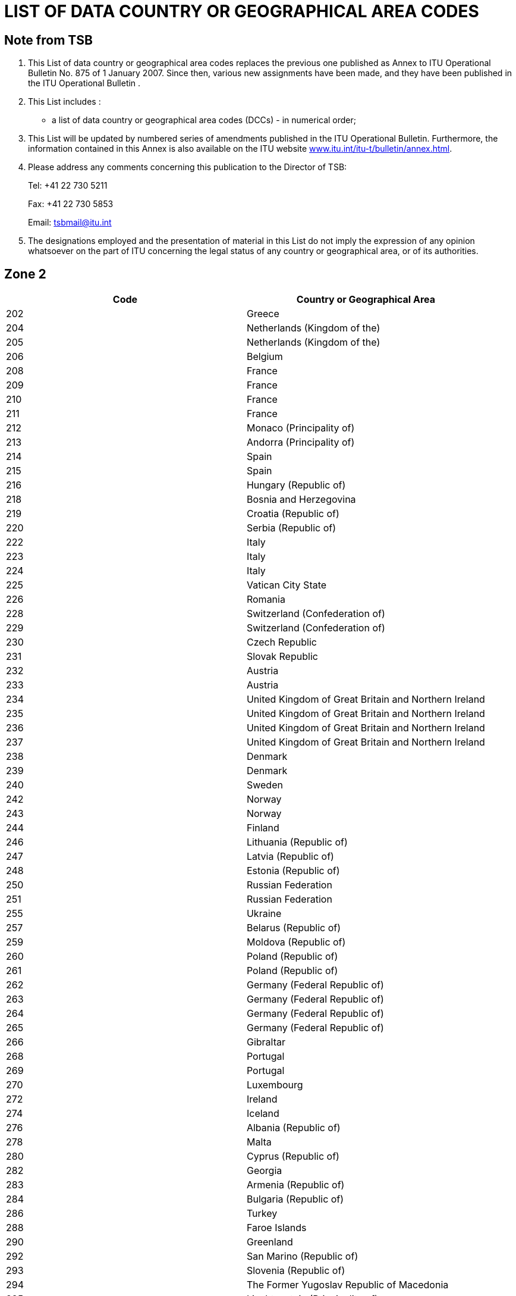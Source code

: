 = LIST OF DATA COUNTRY OR GEOGRAPHICAL AREA CODES
:bureau: T
:docnumber: 
:published-date: 2011-03-15
// :annex-title: Annex to ITU Operational Bulletin
// :annex-id: No. 976
:status: published
:doctype: service-publication
:keywords: 
:imagesdir: images
:docfile: T-SP-X.121A-2011-MSW-E.adoc
:mn-document-class: ituob
:mn-output-extensions: xml,html,doc,rxl
:local-cache-only:
:data-uri-image:


[preface]
== Note from TSB

[class=steps]
. This List of data country or geographical area codes replaces the previous one published as Annex to ITU Operational Bulletin No. 875 of 1 January 2007. Since then, various new assignments have been made, and they have been published in the ITU Operational Bulletin .

. This List includes :

* a list of data country or geographical area codes (DCCs) - in numerical order;

. This List will be updated by numbered series of amendments published in the ITU Operational Bulletin. Furthermore, the information contained in this Annex is also available on the ITU website http://www.itu.int/itu-t/bulletin/annex.html[www.itu.int/itu-t/bulletin/annex.html].

. Please address any comments concerning this publication to the Director of TSB:
+
--
Tel: +41 22 730 5211

Fax: +41 22 730 5853

Email: tsbmail@itu.int
--

. The designations employed and the presentation of material in this List do not imply the expression of any opinion whatsoever on the part of ITU concerning the legal status of any country or geographical area, or of its authorities.



== Zone 2

[%unnumbered]
|===
h| Code h|Country or Geographical Area

|202 |Greece
|204 |Netherlands (Kingdom of the)
|205 |Netherlands (Kingdom of the)
|206 |Belgium
|208 |France
|209 |France
|210 |France
|211 |France
|212 |Monaco (Principality of)
|213 |Andorra (Principality of)
|214 |Spain
|215 |Spain
|216 |Hungary (Republic of)
|218 |Bosnia and Herzegovina
|219 |Croatia (Republic of)
|220 |Serbia (Republic of)
|222 |Italy
|223 |Italy
|224 |Italy
|225 |Vatican City State
|226 |Romania
|228 |Switzerland (Confederation of)
|229 |Switzerland (Confederation of)
|230 |Czech Republic
|231 |Slovak Republic
|232 |Austria
|233 |Austria
|234 |United Kingdom of Great Britain and Northern Ireland
|235 |United Kingdom of Great Britain and Northern Ireland
|236 |United Kingdom of Great Britain and Northern Ireland
|237 |United Kingdom of Great Britain and Northern Ireland
|238 |Denmark
|239 |Denmark
|240 |Sweden
|242 |Norway
|243 |Norway
|244 |Finland
|246 |Lithuania (Republic of)
|247 |Latvia (Republic of)
|248 |Estonia (Republic of)
|250 |Russian Federation
|251 |Russian Federation
|255 |Ukraine
|257 |Belarus (Republic of)
|259 |Moldova (Republic of)
|260 |Poland (Republic of)
|261 |Poland (Republic of)
|262 |Germany (Federal Republic of)
|263 |Germany (Federal Republic of)
|264 |Germany (Federal Republic of)
|265 |Germany (Federal Republic of)
|266 |Gibraltar
|268 |Portugal
|269 |Portugal
|270 |Luxembourg
|272 |Ireland
|274 |Iceland
|276 |Albania (Republic of)
|278 |Malta
|280 |Cyprus (Republic of)
|282 |Georgia
|283 |Armenia (Republic of)
|284 |Bulgaria (Republic of)
|286 |Turkey
|288 |Faroe Islands
|290 |Greenland
|292 |San Marino (Republic of)
|293 |Slovenia (Republic of)
|294 |The Former Yugoslav Republic of Macedonia
|295 |Liechtenstein (Principality of)
|297 |Montenegro (Republic of)
2+|Zone 2, Spare Codes: *29*
|===


== Zone 3

[%unnumbered]
|===
h| Code h| Country or Geographical Area

|302 |Canada
|303 |Canada
|308 |Saint Pierre and Miquelon (Collectivité territoriale de la République française)
|310 |United States of America
|311 |United States of America
|312 |United States of America
|313 |United States of America
|314 |United States of America
|315 |United States of America
|316 |United States of America
|330 |Puerto Rico
|332 |United States Virgin Islands
|334 |Mexico
|335 |Mexico
|338 |Jamaica
|340 |Guadeloupe (French Department of)
|340 |Martinique (French Department of)
|342 |Barbados
|344 |Antigua and Barbuda
|346 |Cayman Islands
|348 |British Virgin Islands
|350 |Bermuda
|352 |Grenada
|354 |Montserrat
|356 |Saint Kitts and Nevis
|358 |Saint Lucia
|360 |Saint Vincent and the Grenadines
|362 |Curaçao
|363 |Aruba
|364 |Bahamas (Commonwealth of the)
|365 |Anguilla
|366 |Dominica (Commonwealth of)
|368 |Cuba
|370 |Dominican Republic
|372 |Haiti (Republic of)
|374 |Trinidad and Tobago
|376 |Turks and Caicos Islands
2+|Zone 3, Spare Codes: *64*

|===


== Zone 4

[%unnumbered]
|===
h| Code h|Country or Geographical Area

|400 |Azerbaijani Republic
|401 |Kazakhstan (Republic of)
|404 |India (Republic of)
|410 |Pakistan (Islamic Republic of)
|411 |Pakistan (Islamic Republic of)
|412 |Afghanistan
|413 |Sri Lanka (Democratic Socialist Republic of)
|414 |Myanmar (Union of)
|415 |Lebanon
|416 |Jordan (Hashemite Kingdom of)
|417 |Syrian Arab Republic
|418 |Iraq (Republic of)
|419 |Kuwait (State of)
|420 |Saudi Arabia (Kingdom of)
|421 |Yemen (Republic of)
|422 |Oman (Sultanate of)
|423 |Reserved {blank}footnote:[Reserved for the Palestinian Authority.]
|424 |United Arab Emirates
|425 |Israel (State of)
|426 |Bahrain (Kingdom of)
|427 |Qatar (State of)
|428 |Mongolia
|429 |Nepal
|430 |United Arab Emirates (Abu Dhabi)
|431 |United Arab Emirates (Dubai)
|432 |Iran (Islamic Republic of)
|434 |Uzbekistan (Republic of)
|436 |Tajikistan (Republic of)
|437 |Kyrgyz Republic
|438 |Turkmenistan
|440 |Japan
|441 |Japan
|442 |Japan
|443 |Japan
|450 |Korea (Republic of)
|452 |Viet Nam (Socialist Republic of)
|453 |Hong Kong, China
|454 |Hong Kong, China
|455 |Macau, China
|456 |Cambodia (Kingdom of)
|457 |Lao People's Democratic Republic
|460 |China (People's Republic of)
|466 |Taiwan, China
|467 |Democratic People's Republic of Korea
|470 |Bangladesh (People's Republic of)
|472 |Maldives (Republic of)
|480 |Korea (Republic of)
|481 |Korea (Republic of)
2+|Zone 4, Spare Codes: *52*

|===


== Zone 5

[%unnumbered]
|===
h| Code h|Country or Geographical Area

|502 |Malaysia
|505 |Australia
|510 |Indonesia (Republic of)
|515 |Philippines (Republic of the)
|520 |Thailand
|525 |Singapore (Republic of)
|526 |Singapore (Republic of)
|528 |Brunei Darussalam
|530 |New Zealand
|534 |Northern Mariana Islands (Commonwealth of the)
|535 |Guam
|536 |Nauru (Republic of)
|537 |Papua New Guinea
|539 |Tonga (Kingdom of)
|540 |Solomon Islands
|541 |Vanuatu (Republic of)
|542 |Fiji (Republic of)
|543 |Wallis and Futuna (French Overseas Territory)
|544 |American Samoa
|545 |Kiribati (Republic of)
|546 |New Caledonia (French Overseas Territory)
|547 |French Polynesia (French Overseas Territory)
|548 |Cook Islands
|549 |Samoa (Independent State of)
|550 |Micronesia (Federated States of)
2+|Zone 5, Spare Codes: *75*

|===


== Zone 6

[%unnumbered]
|===
h| Code h|Country or Geographical Area

|602 |Egypt (Arab Republic of)
|603 |Algeria (People's Democratic Republic of)
|604 |Morocco (Kingdom of)
|605 |Tunisia
|606 |Socialist People's Libyan Arab Jamahiriya
|607 |Gambia (Republic of the)
|608 |Senegal (Republic of)
|609 |Mauritania (Islamic Republic of)
|610 |Mali (Republic of)
|611 |Guinea (Republic of)
|612 |Côte d'Ivoire (Republic of)
|613 |Burkina Faso
|614 |Niger (Republic of the)
|615 |Togolese Republic
|616 |Benin (Republic of)
|617 |Mauritius (Republic of)
|618 |Liberia (Republic of)
|619 |Sierra Leone
|620 |Ghana
|621 |Nigeria (Federal Republic of)
|622 |Chad (Republic of)
|623 |Central African Republic
|624 |Cameroon (Republic of)
|625 |Cape Verde (Republic of)
|626 |Sao Tome and Principe (Democratic Republic of)
|627 |Equatorial Guinea (Republic of)
|628 |Gabonese Republic
|629 |Congo (Republic of the)
|630 |Democratic Republic of the Congo
|631 |Angola (Republic of)
|632 |Guinea-Bissau (Republic of)
|633 |Seychelles (Republic of)
|634 |Sudan (Republic of the)
|635 |Rwanda (Republic of)
|636 |Ethiopia (Federal Democratic Republic of)
|637 |Somali Democratic Republic
|638 |Djibouti (Republic of)
|639 |Kenya (Republic of)
|640 |Tanzania (United Republic of)
|641 |Uganda (Republic of)
|642 |Burundi (Republic of)
|643 |Mozambique (Republic of)
|645 |Zambia (Republic of)
|646 |Madagascar (Republic of)
|647 |French Departments and Territories in the Indian Ocean
|648 |Zimbabwe (Republic of)
|649 |Namibia (Republic of)
|650 |Malawi
|651 |Lesotho (Kingdom of)
|652 |Botswana (Republic of)
|653 |Swaziland (Kingdom of)
|654 |Comoros (Union of the)
|655 |South Africa (Republic of)
|658 |Eritrea
2+|Zone 6, Spare Codes: *46*

|===


== Zone 7

[%unnumbered]
|===
h|Code h|Country or Geographical Area

|702 |Belize
|704 |Guatemala (Republic of)
|706 |El Salvador (Republic of)
|708 |Honduras (Republic of)
|710 |Nicaragua
|712 |Costa Rica
|714 |Panama (Republic of)
|716 |Peru
|722 |Argentine Republic
|724 |Brazil (Federative Republic of)
|725 |Brazil (Federative Republic of)
|730 |Chile
|732 |Colombia (Republic of)
|734 |Venezuela (Bolivarian Republic of)
|736 |Bolivia (Republic of)
|738 |Guyana
|740 |Ecuador
|742 |Guiana (French Department of)
|744 |Paraguay (Republic of)
|746 |Suriname (Republic of)
|748 |Uruguay (Eastern Republic of)
2+|Zone 7, Spare Codes: *79*

|===

<<<

== AMENDMENTS

[%unnumbered]
|===
h| Amendment No. h| Operational Bulletin No. h| Country or Geographical Area
^.^| 1 | |
^.^| 2 | |
^.^| 3 | |
^.^| 4 | |
^.^| 5 | |
^.^| 6 | |
^.^| 7 | |
^.^| 8 | |
^.^| 9 | |
^.^| 10 | |
^.^| 11 | |
^.^| 12 | |
^.^| 13 | |
^.^| 14 | |
^.^| 15 | |
^.^| 16 | |
^.^| 17 | |
^.^| 18 | |
^.^| 19 | |
^.^| 20 | |
^.^| 21 | |
^.^| 22 | |
^.^| 23 | |
^.^| 24 | |
^.^| 25 | |
^.^| 26 | |
^.^| 27 | |
^.^| 28 | |
^.^| 29 | |
^.^| 30 | |
|===


// [[sdfootnote1sym]] Formerly CCITT Recommendation
